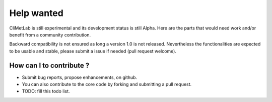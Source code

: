 Help wanted
===========

CliMetLab is still experimental and its development status is still Alpha.
Here are the parts that would need work and/or benefit from a community
contribution.

Backward compatibility is not ensured as long a version 1.0 is not released.
Nevertheless the functionalities are expected to be usable and stable,
please submit a issue if needed (pull request welcome).

.. _todolist:

How can I to contribute ?
-------------------------

- Submit bug reports, propose enhancements, on github.
- You can also contribute to the core code by forking and
  submitting a pull request.
- TODO: fill this todo list.
